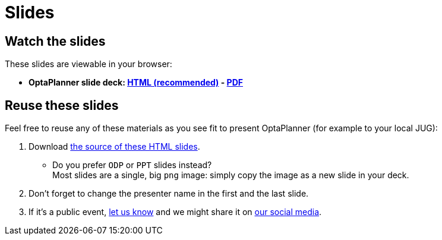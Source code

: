 = Slides
:awestruct-layout: normalBase
:showtitle:

== Watch the slides

These slides are viewable in your browser:

* *OptaPlanner slide deck:
link:slides/optaplanner-presentation/index.html[HTML (recommended)] -
link:slides/optaplanner-presentation.pdf[PDF]*

== Reuse these slides

Feel free to reuse any of these materials as you see fit to present OptaPlanner (for example to your local JUG):

. Download https://github.com/droolsjbpm/optaplanner-website/tree/master/learn/slides/[the source of these HTML slides].

    ** Do you prefer `ODP` or `PPT` slides instead? +
    Most slides are a single, big `png` image: simply copy the image as a new slide in your deck.

. Don't forget to change the presenter name in the first and the last slide.

. If it's a public event, link:../community/socialMedia.html[let us know]
and we might share it on link:../community/socialMedia.html[our social media].
